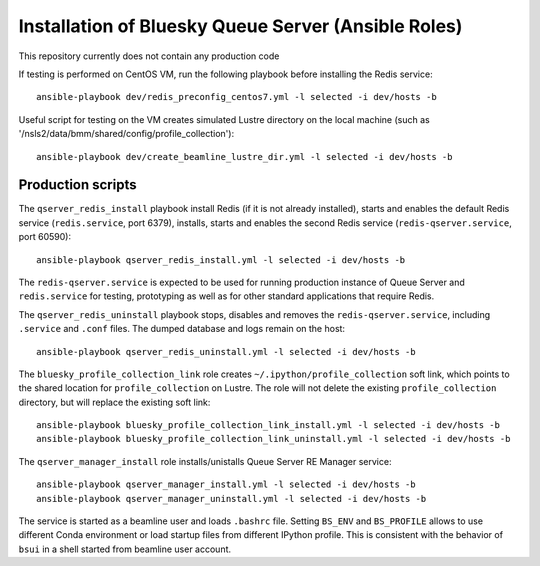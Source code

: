 ====================================================
Installation of Bluesky Queue Server (Ansible Roles)
====================================================

This repository currently does not contain any production code

If testing is performed on CentOS VM, run the following playbook
before installing the Redis service::

  ansible-playbook dev/redis_preconfig_centos7.yml -l selected -i dev/hosts -b

Useful script for testing on the VM creates simulated Lustre directory on the local machine
(such as '/nsls2/data/bmm/shared/config/profile_collection')::

  ansible-playbook dev/create_beamline_lustre_dir.yml -l selected -i dev/hosts -b

Production scripts
------------------

The ``qserver_redis_install`` playbook install Redis (if it is not already installed),
starts and enables the default Redis service (``redis.service``, port 6379), installs,
starts and enables the second Redis service (``redis-qserver.service``, port 60590)::

  ansible-playbook qserver_redis_install.yml -l selected -i dev/hosts -b

The ``redis-qserver.service`` is expected to be used for running production
instance of Queue Server and ``redis.service`` for testing, prototyping
as well as for other standard applications that require Redis.

The ``qserver_redis_uninstall`` playbook stops, disables and removes
the ``redis-qserver.service``, including ``.service`` and ``.conf`` files.
The dumped database and logs remain on the host::

  ansible-playbook qserver_redis_uninstall.yml -l selected -i dev/hosts -b

The ``bluesky_profile_collection_link`` role creates ``~/.ipython/profile_collection``
soft link, which points to the shared location for ``profile_collection`` on Lustre.
The role will not delete the existing ``profile_collection`` directory, but will
replace the existing soft link::

  ansible-playbook bluesky_profile_collection_link_install.yml -l selected -i dev/hosts -b
  ansible-playbook bluesky_profile_collection_link_uninstall.yml -l selected -i dev/hosts -b

The ``qserver_manager_install`` role installs/unistalls Queue Server RE Manager service::

  ansible-playbook qserver_manager_install.yml -l selected -i dev/hosts -b
  ansible-playbook qserver_manager_uninstall.yml -l selected -i dev/hosts -b

The service is started as a beamline user and loads ``.bashrc`` file. Setting
``BS_ENV`` and ``BS_PROFILE`` allows to use different Conda environment or load
startup files from different IPython profile. This is consistent with the behavior
of ``bsui`` in a shell started from beamline user account.
